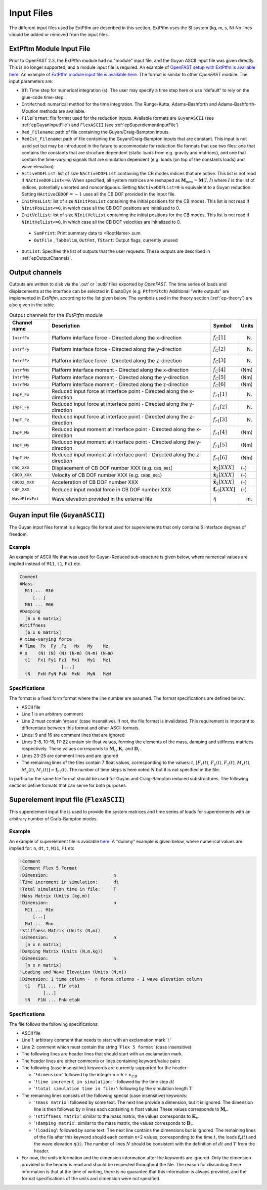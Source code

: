 .. _ep_input-files:

Input Files
===========

The different input files used by ExtPtfm are described in this section.  ExtPtfm uses the SI system (kg, m, s, N)
No lines should be added or removed from the input files.



.. _ep_main-input-file:

ExtPftm Module Input File
-------------------------

Prior to OpenFAST 2.3, the ExtPtfm module had no "module" input file, and the Guyan ASCII input file was given directly. This is no longer supported, and a module input file is required.
An example of `OpenFAST setup with ExtPtfm is available here <https://github.com/OpenFAST/r-test/blob/main/glue-codes/openfast/5MW_OC4Jckt_ExtPtfm/>`_.
An example of `ExtPtfm module input file is available here <https://github.com/OpenFAST/r-test/blob/main/glue-codes/openfast/5MW_OC4Jckt_ExtPtfm/ExtPtfm.dat>`_.
The format is similar to other *OpenFAST* module.
The input parameters are:

-  ``DT``: Time step for numerical integration (s). The user may specify
   a time step here or use “default” to rely on the glue-code time-step.

-  ``IntMethod``: numerical method for the time integration. The
   Runge-Kutta, Adams–Bashforth and Adams–Bashforth-Moutlon methods are
   available.

-  ``FileFormat``: file format used for the reduction inputs. Available
   formats are ``GuyanASCII`` (see :ref:`epGuyanInputFile`) and ``FlexASCII`` (see :ref:`epSuperelementInputFile`)

-  ``Red_Filename``: path of file containing the Guyan/Craig-Bampton
   inputs.

-  ``RedCst_Filename``: path of file containing the Guyan/Craig-Bampton
   inputs that are constant. This input is not used yet but may be
   introduced in the future to accommodate for reduction file formats
   that use two files: one that contains the constants that are
   structure dependent (static loads from e.g. gravity and matrices),
   and one that contain the time-varying signals that are simulation
   dependent (e.g. loads (on top of the constants loads) and wave
   elevation)

-  ``ActiveDOFList``: list of size ``NActiveDOFList`` containing the CB
   modes indices that are active. This list is not read if
   ``NActiveDOFList<=0``. When specified, all system matrices are reshaped as
   :math:`\boldsymbol{M}_\text{new}=\boldsymbol{M}(I,I)` where :math:`I`
   is the list of indices, potentially unsorted and noncontiguous.
   Setting ``NActiveDOFList=0`` is equivalent to a Guyan reduction.
   Setting :math:`\texttt{NActiveCBDOF}=-1` uses all the CB DOF provided
   in the input file.

-  ``InitPosList``: list of size ``NInitPosList`` containing the initial
   positions for the CB modes. This list is not read if
   ``NInitPosList<=0``, in which case all the CB DOF positions are
   initialized to 0.

-  ``InitVelList``: list of size ``NInitVelList`` containing the initial
   positions for the CB modes. This list is not read if
   ``NInitVelList<=0``, in which case all the CB DOF velocities are
   initialized to 0.

 - ``SumPrint``:  Print summary data to <RootName>.sum 

 - ``OutFile`` , ``TabDelim``, ``OutFmt``, ``TStart``: Output flags, currently unused

-  ``OutList``: Specifies the list of outputs that the user requests.
   These outputs are described in :ref:`epOutputChannels`.



.. _epOutputChannels:

Output channels
---------------



Outputs are written to disk via the ’.out’ or ’.outb’ files exported 
by *OpenFAST*.
The time series of loads and displacements at the
interface can be selected in ElastoDyn (e.g. ``PtfmPitch``)
Additional “write outputs” are 
implemented in *ExtPtfm*, according to the
list given below. The symbols used in the theory section (:ref:`ep-theory`) are also given in the table.

.. table:: Output channels for the *ExtPtfm* module

   ================ ======================================================================== ==================================== =========
   **Channel name** **Description**                                                          **Symbol**                           **Units**
   ================ ======================================================================== ==================================== =========
   ``IntrfFx``      Platform interface force - Directed along the x-direction                :math:`f_{C}[1]`                     (N)
   ``IntrfFy``      Platform interface force - Directed along the y-direction                :math:`f_{C}[2]`                     (N)
   ``IntrfFz``      Platform interface force - Directed along the z-direction                :math:`f_{C}[3]`                     (N)
   ``IntrfMx``      Platform interface moment - Directed along the x-direction               :math:`f_{C}[4]`                     (Nm)
   ``IntrfMy``      Platform interface moment - Directed along the y-direction               :math:`f_{C}[5]`                     (Nm)
   ``IntrfMz``      Platform interface moment - Directed along the z-direction               :math:`f_{C}[6]`                     (Nm)
   ``InpF_Fx``      Reduced input force at interface point - Directed along the x-direction  :math:`f_{r1}[1]`                    (N)
   ``InpF_Fy``      Reduced input force at interface point - Directed along the y-direction  :math:`f_{r1}[2]`                    (N)
   ``InpF_Fz``      Reduced input force at interface point - Directed along the z-direction  :math:`f_{r1}[3]`                    (N)
   ``InpF_Mx``      Reduced input moment at interface point - Directed along the x-direction :math:`f_{r1}[4]`                    (Nm)
   ``InpF_My``      Reduced input moment at interface point - Directed along the y-direction :math:`f_{r1}[5]`                    (Nm)
   ``InpF_Mz``      Reduced input moment at interface point - Directed along the z-direction :math:`f_{r1}[6]`                    (Nm)
   ``CBQ_XXX``      Displacement of CB DOF number XXX (e.g. ``CBQ_001``)                     :math:`\boldsymbol{x}_2[XXX]`        (-)
   ``CBQD_XXX``     Velocity of CB DOF number XXX     (e.g. ``CBQD_001``)                    :math:`\boldsymbol{\dot{x}}_2[XXX]`  (-)
   ``CBQD2_XXX``    Acceleration of CB DOF number XXX                                        :math:`\boldsymbol{\ddot{x}}_2[XXX]` (-)
   ``CBF_XXX``      Reduced input modal force in CB DOF number XXX                           :math:`\boldsymbol{f}_{r2}[XXX]`     (-)
   ``WaveElevExt``  Wave elevation provided in the external file                             :math:`\eta`                         (m)
   ================ ======================================================================== ==================================== =========



.. _epGuyanInputFile:

Guyan input file (``GuyanASCII``)
---------------------------------

The Guyan input files format is a legacy file format used for superelements
that only contains 6 interface degrees of freedom.

Example
^^^^^^^

An example of ASCII file that was used for Guyan-Reduced sub-structure
is given below, where numerical values are implied instead of ``M11``,
``t1``, ``Fx1`` etc.

.. code::

   Comment
   #Mass
     M11 ... M16
        [...]
     M61 ... M66
   #Damping
     [6 x 6 matrix]
   #Stiffness
     [6 x 6 matrix]
   # time-varying force
   # Time  Fx  Fy  Fz   Mx   My    Mz 
   # s    (N) (N) (N) (N-m) (N-m) (N-m)
     t1   Fx1 Fy1 Fz1  Mx1   My1   Mz1
                   [...]
     tN   FxN FyN FzN  MxN   MyN   MzN

Specifications
^^^^^^^^^^^^^^

The format is a fixed form format
where the line number are assumed. The format specifications are defined
below:

-  ASCII file

-  Line 1 is an arbitrary comment

-  Line 2 must contain ‘\ ``#mass``\ ‘ (case insensitive). If not, the
   file format is invalidated. This requirement is important to
   differentiate between this format and other ASCII formats.

-  Lines: 9 and 16 are comment lines that are ignored

-  Lines 3-8, 10-15, 17-22 contain six float values, forming the
   elements of the mass, damping and stiffness matrices respectively.
   These values corresponds to :math:`\boldsymbol{M}_r`,
   :math:`\boldsymbol{K}_r` and :math:`\boldsymbol{D}_r`.

-  Lines 23-25 are comment lines and are ignored

-  The remaining lines of the files contain 7 float values,
   corresponding to the values: :math:`t`, :math:`[F_x(t)`,
   :math:`F_y(t)`, :math:`F_z(t)`, :math:`M_x(t)`, :math:`M_y(t)`,
   :math:`M_z(t)] = \boldsymbol{f}_{r1}(t)`. The number of time steps is
   here noted :math:`N` but it is not specified in the file.

In particular the same file format
should be used for Guyan and Craig-Bampton reduced substructures. The
following sections define formats that can serve for both purposes.

.. _epSuperelementInputFile:

Superelement input file (``FlexASCII``)
---------------------------------------

This superelement input file is used to provide the system matrices and time series of loads 
for superelements with an arbitrary number of Craib-Bampton modes.

Example
^^^^^^^


An example of superelement file is available `here <https://github.com/OpenFAST/r-test/blob/main/glue-codes/openfast/5MW_OC4Jckt_ExtPtfm/ExtPtfm_SE.dat>`_.
A "dummy" example is given below, where numerical values are
implied for: ``n``, ``dt``, ``t``, ``M11``, ``F1`` etc.

.. code::

   !Comment
   !Comment Flex 5 Format
   !Dimension:                         n
   !Time increment in simulation:      dt
   !Total simulation time in file:     T
   !Mass Matrix (Units (kg,m))
   !Dimension:                         n
     M11 ... M1n
        [...]
     Mn1 ... Mnn
   !Stiffness Matrix (Units (N,m))
   !Dimension:                         n
     [n x n matrix]
   !Damping Matrix (Units (N,m,kg))
   !Dimension:                         n
     [n x n matrix]
   !Loading and Wave Elevation (Units (N,m))
   !Dimension: 1 time column -  n force columns - 1 wave elevation column
     t1   F11 ... F1n eta1
            [...]
     tN   F1N ... FnN etaN


Specifications
^^^^^^^^^^^^^^

The file follows the following specifications:

-  ASCII file

-  Line 1: arbitrary comment that needs to start with an exclamation
   mark ‘\ ``!``\ ‘

-  Line 2: comment which must contain the string ‘\ ``Flex 5 format``\ ‘
   (case insensitive)

-  The following lines are header lines that should start with an
   exclamation mark.

-  The header lines are either comments or lines containing
   keyword/value pairs

-  The following (case insensitive) keywords are currently supported for
   the header:

   -  ‘\ ``!dimension``:‘ followed by the integer
      ``n``\ :math:`=6+n_{CB}`

   -  ‘\ ``!time increment in simulation:``\ ‘: followed by the time
      step :math:`dt`

   -  ‘\ ``!total simulation time in file:``\ ‘: following by the
      simulation length :math:`T`

-  The remaining lines consists of the following special (case
   insensitive) keywords:

   -  ‘\ ``!mass matrix``\ ‘: followed by some text. The next line
      provide a dimension, but it is ignored. The dimension line is then
      followed by :math:`n` lines each containing :math:`n` float values
      These values corresponds to :math:`\boldsymbol{M}_r`.

   -  ‘\ ``!stiffness matrix``\ ‘: similar to the mass matrix, the
      values corresponds to :math:`\boldsymbol{K}_r`.

   -  ‘\ ``!damping matrix``\ ‘: similar to the mass matrix, the values
      corresponds to :math:`\boldsymbol{D}_r`.

   -  ‘\ ``!loading``\ ‘: followed by some text. The next line contains
      the dimensions but is ignored. The remaining lines of the file
      after this keyword should each contain ``n``\ +2 values,
      corresponding to the time :math:`t`, the loads
      :math:`\boldsymbol{f}_r(t)` and the wave elevation
      :math:`\eta(t)`. The number of lines :math:`N` should be
      consistent with the definition of :math:`dt` and :math:`T` from
      the header.

-  For now, the units information and the dimension information after
   the keywords are ignored. Only the dimension provided in the header
   is read and should be respected throughout the file. The reason for
   discarding these information is that at the time of writing, there is
   no guarantee that this information is always provided, and the format
   specifications of the units and dimension were not specified.






